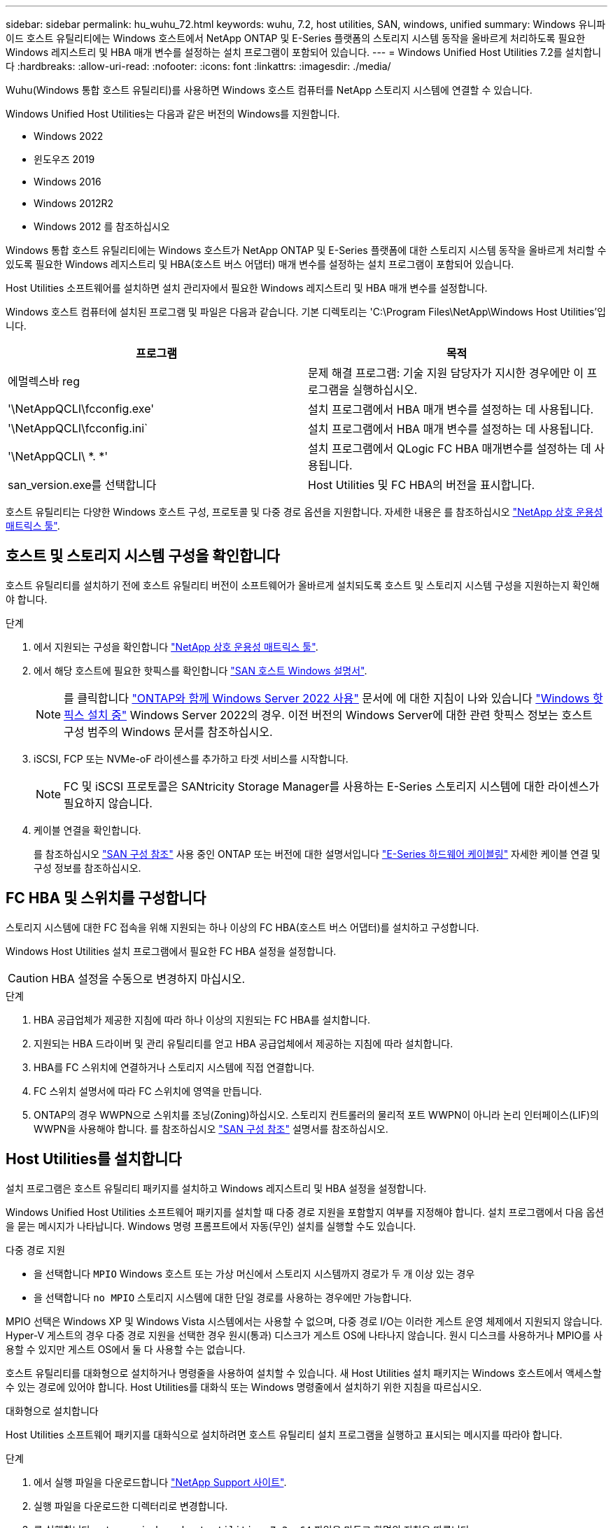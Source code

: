 ---
sidebar: sidebar 
permalink: hu_wuhu_72.html 
keywords: wuhu, 7.2, host utilities, SAN, windows, unified 
summary: Windows 유니파이드 호스트 유틸리티에는 Windows 호스트에서 NetApp ONTAP 및 E-Series 플랫폼의 스토리지 시스템 동작을 올바르게 처리하도록 필요한 Windows 레지스트리 및 HBA 매개 변수를 설정하는 설치 프로그램이 포함되어 있습니다. 
---
= Windows Unified Host Utilities 7.2를 설치합니다
:hardbreaks:
:allow-uri-read: 
:nofooter: 
:icons: font
:linkattrs: 
:imagesdir: ./media/


[role="lead"]
Wuhu(Windows 통합 호스트 유틸리티)를 사용하면 Windows 호스트 컴퓨터를 NetApp 스토리지 시스템에 연결할 수 있습니다.

Windows Unified Host Utilities는 다음과 같은 버전의 Windows를 지원합니다.

* Windows 2022
* 윈도우즈 2019
* Windows 2016
* Windows 2012R2
* Windows 2012 를 참조하십시오


Windows 통합 호스트 유틸리티에는 Windows 호스트가 NetApp ONTAP 및 E-Series 플랫폼에 대한 스토리지 시스템 동작을 올바르게 처리할 수 있도록 필요한 Windows 레지스트리 및 HBA(호스트 버스 어댑터) 매개 변수를 설정하는 설치 프로그램이 포함되어 있습니다.

Host Utilities 소프트웨어를 설치하면 설치 관리자에서 필요한 Windows 레지스트리 및 HBA 매개 변수를 설정합니다.

Windows 호스트 컴퓨터에 설치된 프로그램 및 파일은 다음과 같습니다. 기본 디렉토리는 'C:\Program Files\NetApp\Windows Host Utilities'입니다.

|===
| 프로그램 | 목적 


| 에멀렉스바 reg | 문제 해결 프로그램: 기술 지원 담당자가 지시한 경우에만 이 프로그램을 실행하십시오. 


| '\NetAppQCLI\fcconfig.exe' | 설치 프로그램에서 HBA 매개 변수를 설정하는 데 사용됩니다. 


| '\NetAppQCLI\fcconfig.ini` | 설치 프로그램에서 HBA 매개 변수를 설정하는 데 사용됩니다. 


| '\NetAppQCLI\ *. *' | 설치 프로그램에서 QLogic FC HBA 매개변수를 설정하는 데 사용됩니다. 


| san_version.exe를 선택합니다 | Host Utilities 및 FC HBA의 버전을 표시합니다. 
|===
호스트 유틸리티는 다양한 Windows 호스트 구성, 프로토콜 및 다중 경로 옵션을 지원합니다. 자세한 내용은 를 참조하십시오 https://mysupport.netapp.com/matrix/["NetApp 상호 운용성 매트릭스 툴"^].



== 호스트 및 스토리지 시스템 구성을 확인합니다

호스트 유틸리티를 설치하기 전에 호스트 유틸리티 버전이 소프트웨어가 올바르게 설치되도록 호스트 및 스토리지 시스템 구성을 지원하는지 확인해야 합니다.

.단계
. 에서 지원되는 구성을 확인합니다 http://mysupport.netapp.com/matrix["NetApp 상호 운용성 매트릭스 툴"^].
. 에서 해당 호스트에 필요한 핫픽스를 확인합니다 link:https://docs.netapp.com/us-en/ontap-sanhost/index.html["SAN 호스트 Windows 설명서"].
+

NOTE: 를 클릭합니다 link:https://docs.netapp.com/us-en/ontap-sanhost/hu_windows_2022.html["ONTAP와 함께 Windows Server 2022 사용"] 문서에 에 대한 지침이 나와 있습니다 link:https://docs.netapp.com/us-en/ontap-sanhost/hu_windows_2022.html#installing-windows-hotfixes["Windows 핫픽스 설치 중"] Windows Server 2022의 경우. 이전 버전의 Windows Server에 대한 관련 핫픽스 정보는 호스트 구성 범주의 Windows 문서를 참조하십시오.

. iSCSI, FCP 또는 NVMe-oF 라이센스를 추가하고 타겟 서비스를 시작합니다.
+

NOTE: FC 및 iSCSI 프로토콜은 SANtricity Storage Manager를 사용하는 E-Series 스토리지 시스템에 대한 라이센스가 필요하지 않습니다.

. 케이블 연결을 확인합니다.
+
를 참조하십시오 https://docs.netapp.com/us-en/ontap/san-config/index.html["SAN 구성 참조"^] 사용 중인 ONTAP 또는 버전에 대한 설명서입니다 https://docs.netapp.com/us-en/e-series/install-hw-cabling/index.html["E-Series 하드웨어 케이블링"^] 자세한 케이블 연결 및 구성 정보를 참조하십시오.





== FC HBA 및 스위치를 구성합니다

스토리지 시스템에 대한 FC 접속을 위해 지원되는 하나 이상의 FC HBA(호스트 버스 어댑터)를 설치하고 구성합니다.

Windows Host Utilities 설치 프로그램에서 필요한 FC HBA 설정을 설정합니다.


CAUTION: HBA 설정을 수동으로 변경하지 마십시오.

.단계
. HBA 공급업체가 제공한 지침에 따라 하나 이상의 지원되는 FC HBA를 설치합니다.
. 지원되는 HBA 드라이버 및 관리 유틸리티를 얻고 HBA 공급업체에서 제공하는 지침에 따라 설치합니다.
. HBA를 FC 스위치에 연결하거나 스토리지 시스템에 직접 연결합니다.
. FC 스위치 설명서에 따라 FC 스위치에 영역을 만듭니다.
. ONTAP의 경우 WWPN으로 스위치를 조닝(Zoning)하십시오. 스토리지 컨트롤러의 물리적 포트 WWPN이 아니라 논리 인터페이스(LIF)의 WWPN을 사용해야 합니다. 를 참조하십시오 https://docs.netapp.com/us-en/ontap/san-config/index.html["SAN 구성 참조"^] 설명서를 참조하십시오.




== Host Utilities를 설치합니다

설치 프로그램은 호스트 유틸리티 패키지를 설치하고 Windows 레지스트리 및 HBA 설정을 설정합니다.

Windows Unified Host Utilities 소프트웨어 패키지를 설치할 때 다중 경로 지원을 포함할지 여부를 지정해야 합니다. 설치 프로그램에서 다음 옵션을 묻는 메시지가 나타납니다. Windows 명령 프롬프트에서 자동(무인) 설치를 실행할 수도 있습니다.

.다중 경로 지원
* 을 선택합니다 `MPIO` Windows 호스트 또는 가상 머신에서 스토리지 시스템까지 경로가 두 개 이상 있는 경우
* 을 선택합니다 `no MPIO` 스토리지 시스템에 대한 단일 경로를 사용하는 경우에만 가능합니다.


MPIO 선택은 Windows XP 및 Windows Vista 시스템에서는 사용할 수 없으며, 다중 경로 I/O는 이러한 게스트 운영 체제에서 지원되지 않습니다. Hyper-V 게스트의 경우 다중 경로 지원을 선택한 경우 원시(통과) 디스크가 게스트 OS에 나타나지 않습니다. 원시 디스크를 사용하거나 MPIO를 사용할 수 있지만 게스트 OS에서 둘 다 사용할 수는 없습니다.

호스트 유틸리티를 대화형으로 설치하거나 명령줄을 사용하여 설치할 수 있습니다. 새 Host Utilities 설치 패키지는 Windows 호스트에서 액세스할 수 있는 경로에 있어야 합니다. Host Utilities를 대화식 또는 Windows 명령줄에서 설치하기 위한 지침을 따르십시오.

[role="tabbed-block"]
====
.대화형으로 설치합니다
--
Host Utilities 소프트웨어 패키지를 대화식으로 설치하려면 호스트 유틸리티 설치 프로그램을 실행하고 표시되는 메시지를 따라야 합니다.

.단계
. 에서 실행 파일을 다운로드합니다 https://mysupport.netapp.com/site/products/all/details/hostutilities/downloads-tab/download/61343/7.2/downloads["NetApp Support 사이트"^].
. 실행 파일을 다운로드한 디렉터리로 변경합니다.
. 를 실행합니다 `netapp_windows_host_utilities_7.2_x64` 파일을 만들고 화면의 지침을 따릅니다.
. 메시지가 나타나면 Windows 호스트를 재부팅합니다.


--
.명령줄에서 설치합니다
--
Windows 명령 프롬프트에 적절한 명령을 입력하여 호스트 유틸리티의 자동(무인) 설치를 수행할 수 있습니다. 설치가 완료되면 시스템이 자동으로 재부팅됩니다.

.단계
. Windows 명령 프롬프트에서 다음 명령을 입력합니다.
+
Msiexec /i installer.msi /quiet 다중경로 = {0|1} [INSTALLDIR=inst_path]'

+
** `installer` 의 이름입니다 `.msi` CPU 아키텍처용 파일입니다.
** 다중 경로 는 MPIO 지원이 설치되었는지 여부를 지정합니다. 허용되는 값은 "0"이고 "1"은 "예"입니다.
** `inst_path` 호스트 유틸리티 파일이 설치된 경로입니다. 기본 경로는 입니다 `C:\Program Files\NetApp\Windows Host Utilities\`.





NOTE: 로깅 및 기타 기능에 대한 표준 MSI(Microsoft Installer) 옵션을 보려면 를 입력합니다 `msiexec /help` Windows 명령 프롬프트에서 예를 들면, 입니다 `msiexec /i install.msi /quiet /l*v <install.log> LOGVERBOSE=1` 명령은 로깅 정보를 표시합니다.

--
====